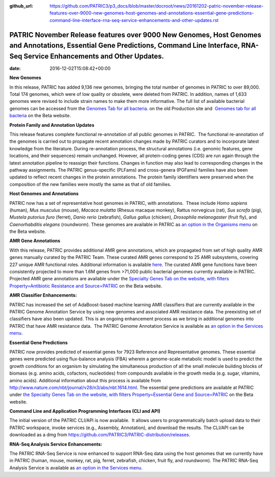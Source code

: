 :github_url: https://github.com/PATRIC3/p3_docs/blob/master/docroot/news/20161202-patric-november-release-features-over-9000-new-genomes-host-genomes-and-annotations-essential-gene-predictions-command-line-interface-rna-seq-service-enhancements-and-other-updates.rst

=========================================================================================================================================================================================
PATRIC November Release features over 9000 New Genomes, Host Genomes and Annotations, Essential Gene Predictions, Command Line Interface, RNA-Seq Service Enhancements and Other Updates.
=========================================================================================================================================================================================


:date:   2016-12-02T15:08:42+00:00

**New Genomes**

In this release, PATRIC has added 9,136 new genomes, bringing the total
number of genomes in PATRIC to over 89,000. Total 174 genomes, which
were of low quality or obsolete, were deleted from PATRIC. In addition,
names of 1,633 genomes were revised to include strain names to make them
more informative. The full list of available bacterial genomes can be
accessed from the `Genomes Tab for all
bacteria <https://www.patricbrc.org/portal/portal/patric/GenomeList?cType=taxon&cId=2&dataSource=&displayMode=&pk=&kw=>`__.
on the old Production site and  `Genomes tab for all
bacteria <https://www.beta.patricbrc.org/view/Taxonomy/2#view_tab=genomes>`__ 
on the Beta website.

**Protein Family and Annotation Updates**

This release features complete functional re-annotation of all public
genomes in PATRIC.  The functional re-annotation of the genomes is
carried out to propagate recent annotation changes made by PATRIC
curators and to incorporate latest knowledge from the literature. During
re-annotation process, the structural annotations (i.e. genomic
features, gene locations, and their sequences) remain unchanged.
However, all protein-coding genes (CDS) are run again through the latest
annotation pipeline to reassign their functions. Changes in function may
also lead to corresponding changes in the pathway assignments. The
PATRIC genus-specific (PLFams) and cross-genera (PGFams) families have
also been updated to reflect recent changes in the protein annotations.
The protein family identifiers were preserved when the composition of
the new families were mostly the same as that of old families.

**Host Genomes and Annotations**

PATRIC now has a set of representative host genomes in PATRIC, with
annotations.  These include *Homo sapiens* (human), *Mus musculus*
(mouse), *Macaca mulatta* (Rhesus macaque monkey), Rattus norvegicus
(rat), *Sus scrofa* (pig), *Mustela putorius furo* (ferret), *Danio
rerio* (zebrafish), *Gallus gallus* (chicken), *Drosophila melanogaster*
(fruit fly), and *Caenorhabditis elegans* (roundworm). These genomes are
available in PATRIC as `an option in the Organisms
menu <https://www.beta.patricbrc.org/view/Taxonomy/2759#view_tab=genomes>`__ on
the Beta website.

**AMR Gene Annotations**

With this release, PATRIC provides additional AMR gene annotations,
which are propagated from set of high quality AMR genes manually curated
by the PATRIC Team. These curated AMR genes correspond to 25 AMR
subsystems, covering 227 unique AMR functional roles. Additional
information is available
`here <http://enews.patricbrc.org/4974/patric-antimicrobial-resistance-amr-gene-curation/>`__.
The curated AMR gene functions have been consistently projected to more
than 1.6M genes from >71,000 public bacterial genomes currently
available in PATRIC. Projected AMR gene annotations are available under
the `Specialty Genes Tab on the website, with filters
Property=Antibiotic Resistance and
Source=PATRIC <https://www.beta.patricbrc.org/view/SpecialtyGeneList/?keyword(*)#view_tab=specialtyGenes&filter=and(or(eq(property,%22Antibiotic%20Resistance%22)),eq(source,%22PATRIC%22))>`__ on
the Beta website.

**AMR Classifier Enhancements:**

PATRIC has increased the set of AdaBoost-based machine learning AMR
classifiers that are currently available in the PATRIC Genome Annotation
Service by using new genomes and associated AMR resistance data. The
preexisting set of classifiers have also been updated. This is an
ongoing enhancement process as we bring in additional genomes into
PATRIC that have AMR resistance data.  The PATRIC Genome Annotation
Service is available as `an option in the Services
menu <https://www.patricbrc.org/app/Annotation>`__.

**Essential Gene Predictions**

PATRIC now provides predicted of essential genes for 7923 Reference and
Representative genomes. These essential genes were predicted using
flux-balance analysis (FBA) wherein a genome-scale metabolic model is
used to predict the growth conditions for an organism by simulating the
simultaneous production of all the small molecule building blocks of
biomass (e.g. amino acids, cofactors, nucleotides) from compounds
available in the growth media (e.g. sugar, vitamins, amino acids).
Additional information about this process is available from
http://www.nature.com/nbt/journal/v28/n3/abs/nbt.1614.html. The
essential gene predictions are available at PATRIC under `the Specialty
Genes Tab on the website, with filters Property=Essential Gene and
Source=PATRIC <https://www.beta.patricbrc.org/view/SpecialtyGeneList/?keyword(*)#view_tab=specialtyGenes&filter=and(eq(property,%22Essential%20Gene%22),or(eq(source,%22PATRIC%22)))>`__ on
the Beta website.

**Command Line and Application Programming Interfaces (CLI and API)**

The initial version of the PATRIC CLI/API is now available.  It allows
users to programmatically batch upload data to their PATRIC workspace,
invoke services (e.g., Assembly, Annotation), and download the results. 
The CLI/API can be downloaded as a dmg from
https://github.com/PATRIC3/PATRIC-distribution/releases.

**RNA-Seq Analysis Service Enhancements:**

The PATRIC RNA-Seq Service is now enhanced to support RNA-Seq data using
the host genomes that we currently have in PATRIC (human, mouse, monkey,
rat, pig, ferret, zebrafish, chicken, fruit fly, and roundworm). The
PATRIC RNA-Seq Analysis Service is available as `an option in the
Services menu <https://www.patricbrc.org/app/Rnaseq>`__.
